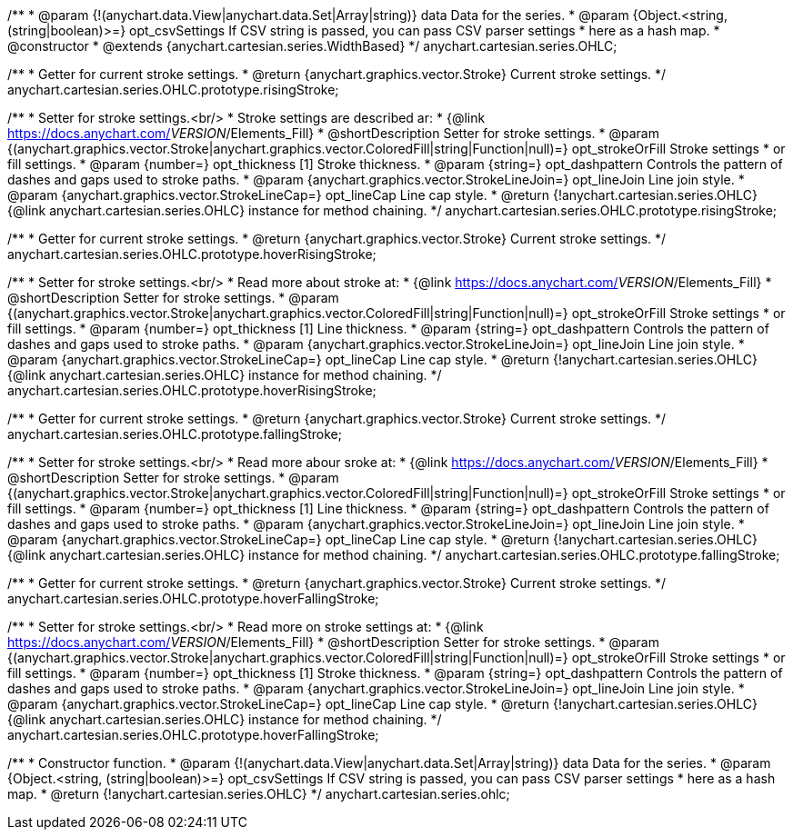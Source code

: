 /**
 * @param {!(anychart.data.View|anychart.data.Set|Array|string)} data Data for the series.
 * @param {Object.<string, (string|boolean)>=} opt_csvSettings If CSV string is passed, you can pass CSV parser settings
 *    here as a hash map.
 * @constructor
 * @extends {anychart.cartesian.series.WidthBased}
 */
anychart.cartesian.series.OHLC;

/**
 * Getter for current stroke settings.
 * @return {anychart.graphics.vector.Stroke} Current stroke settings.
 */
anychart.cartesian.series.OHLC.prototype.risingStroke;

/**
 * Setter for stroke settings.<br/>
 * Stroke settings are described ar:
 * {@link https://docs.anychart.com/__VERSION__/Elements_Fill}
 * @shortDescription Setter for stroke settings.
 * @param {(anychart.graphics.vector.Stroke|anychart.graphics.vector.ColoredFill|string|Function|null)=} opt_strokeOrFill Stroke settings
 *    or fill settings.
 * @param {number=} opt_thickness [1] Stroke thickness.
 * @param {string=} opt_dashpattern Controls the pattern of dashes and gaps used to stroke paths.
 * @param {anychart.graphics.vector.StrokeLineJoin=} opt_lineJoin Line join style.
 * @param {anychart.graphics.vector.StrokeLineCap=} opt_lineCap Line cap style.
 * @return {!anychart.cartesian.series.OHLC} {@link anychart.cartesian.series.OHLC} instance for method chaining.
 */
anychart.cartesian.series.OHLC.prototype.risingStroke;

/**
 * Getter for current stroke settings.
 * @return {anychart.graphics.vector.Stroke} Current stroke settings.
 */
anychart.cartesian.series.OHLC.prototype.hoverRisingStroke;

/**
 * Setter for stroke settings.<br/>
 * Read more about stroke at:
 * {@link https://docs.anychart.com/__VERSION__/Elements_Fill}
 * @shortDescription Setter for stroke settings.
 * @param {(anychart.graphics.vector.Stroke|anychart.graphics.vector.ColoredFill|string|Function|null)=} opt_strokeOrFill Stroke settings
 *    or fill settings.
 * @param {number=} opt_thickness [1] Line thickness.
 * @param {string=} opt_dashpattern Controls the pattern of dashes and gaps used to stroke paths.
 * @param {anychart.graphics.vector.StrokeLineJoin=} opt_lineJoin Line join style.
 * @param {anychart.graphics.vector.StrokeLineCap=} opt_lineCap Line cap style.
 * @return {!anychart.cartesian.series.OHLC} {@link anychart.cartesian.series.OHLC} instance for method chaining.
 */
anychart.cartesian.series.OHLC.prototype.hoverRisingStroke;

/**
 * Getter for current stroke settings.
 * @return {anychart.graphics.vector.Stroke} Current stroke settings.
 */
anychart.cartesian.series.OHLC.prototype.fallingStroke;

/**
 * Setter for stroke settings.<br/>
 * Read more abour sroke at:
 * {@link https://docs.anychart.com/__VERSION__/Elements_Fill}
 * @shortDescription Setter for stroke settings.
 * @param {(anychart.graphics.vector.Stroke|anychart.graphics.vector.ColoredFill|string|Function|null)=} opt_strokeOrFill Stroke settings
 *    or fill settings.
 * @param {number=} opt_thickness [1] Line thickness.
 * @param {string=} opt_dashpattern Controls the pattern of dashes and gaps used to stroke paths.
 * @param {anychart.graphics.vector.StrokeLineJoin=} opt_lineJoin Line join style.
 * @param {anychart.graphics.vector.StrokeLineCap=} opt_lineCap Line cap style.
 * @return {!anychart.cartesian.series.OHLC} {@link anychart.cartesian.series.OHLC} instance for method chaining.
 */
anychart.cartesian.series.OHLC.prototype.fallingStroke;

/**
 * Getter for current stroke settings.
 * @return {anychart.graphics.vector.Stroke} Current stroke settings.
 */
anychart.cartesian.series.OHLC.prototype.hoverFallingStroke;

/**
 * Setter for stroke settings.<br/>
 * Read more on stroke settings at:
 * {@link https://docs.anychart.com/__VERSION__/Elements_Fill}
 * @shortDescription Setter for stroke settings.
 * @param {(anychart.graphics.vector.Stroke|anychart.graphics.vector.ColoredFill|string|Function|null)=} opt_strokeOrFill Stroke settings
 *    or fill settings.
 * @param {number=} opt_thickness [1] Stroke thickness.
 * @param {string=} opt_dashpattern Controls the pattern of dashes and gaps used to stroke paths.
 * @param {anychart.graphics.vector.StrokeLineJoin=} opt_lineJoin Line join style.
 * @param {anychart.graphics.vector.StrokeLineCap=} opt_lineCap Line cap style.
 * @return {!anychart.cartesian.series.OHLC} {@link anychart.cartesian.series.OHLC} instance for method chaining.
 */
anychart.cartesian.series.OHLC.prototype.hoverFallingStroke;

/**
 * Constructor function.
 * @param {!(anychart.data.View|anychart.data.Set|Array|string)} data Data for the series.
 * @param {Object.<string, (string|boolean)>=} opt_csvSettings If CSV string is passed, you can pass CSV parser settings
 *    here as a hash map.
 * @return {!anychart.cartesian.series.OHLC}
 */
anychart.cartesian.series.ohlc;

